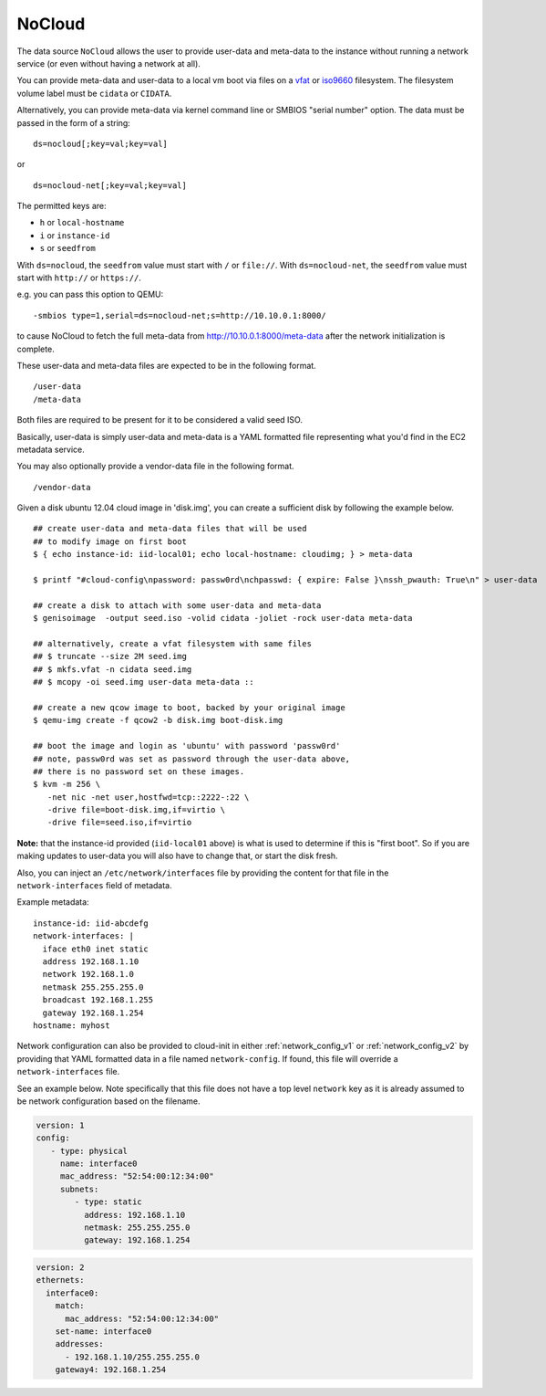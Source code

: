 .. _datasource_nocloud:

NoCloud
=======

The data source ``NoCloud`` allows the user to provide user-data and meta-data
to the instance without running a network service (or even without having a
network at all).

You can provide meta-data and user-data to a local vm boot via files on a
`vfat`_ or `iso9660`_ filesystem. The filesystem volume label must be
``cidata`` or ``CIDATA``.

Alternatively, you can provide meta-data via kernel command line or SMBIOS
"serial number" option. The data must be passed in the form of a string:

::

  ds=nocloud[;key=val;key=val]

or

::

  ds=nocloud-net[;key=val;key=val]

The permitted keys are:

- ``h`` or ``local-hostname``
- ``i`` or ``instance-id``
- ``s`` or ``seedfrom``

With ``ds=nocloud``, the ``seedfrom`` value must start with ``/`` or
``file://``.  With ``ds=nocloud-net``, the ``seedfrom`` value must start
with ``http://`` or ``https://``.

e.g. you can pass this option to QEMU:

::

  -smbios type=1,serial=ds=nocloud-net;s=http://10.10.0.1:8000/

to cause NoCloud to fetch the full meta-data from http://10.10.0.1:8000/meta-data
after the network initialization is complete.

These user-data and meta-data files are expected to be in the following format.

::

  /user-data
  /meta-data

Both files are required to be present for it to be considered a valid seed ISO.

Basically, user-data is simply user-data and meta-data is a YAML formatted file
representing what you'd find in the EC2 metadata service.

You may also optionally provide a vendor-data file in the following format.

::

  /vendor-data

Given a disk ubuntu 12.04 cloud image in 'disk.img', you can create a
sufficient disk by following the example below.

::

    ## create user-data and meta-data files that will be used
    ## to modify image on first boot
    $ { echo instance-id: iid-local01; echo local-hostname: cloudimg; } > meta-data

    $ printf "#cloud-config\npassword: passw0rd\nchpasswd: { expire: False }\nssh_pwauth: True\n" > user-data

    ## create a disk to attach with some user-data and meta-data
    $ genisoimage  -output seed.iso -volid cidata -joliet -rock user-data meta-data

    ## alternatively, create a vfat filesystem with same files
    ## $ truncate --size 2M seed.img
    ## $ mkfs.vfat -n cidata seed.img
    ## $ mcopy -oi seed.img user-data meta-data ::

    ## create a new qcow image to boot, backed by your original image
    $ qemu-img create -f qcow2 -b disk.img boot-disk.img

    ## boot the image and login as 'ubuntu' with password 'passw0rd'
    ## note, passw0rd was set as password through the user-data above,
    ## there is no password set on these images.
    $ kvm -m 256 \
       -net nic -net user,hostfwd=tcp::2222-:22 \
       -drive file=boot-disk.img,if=virtio \
       -drive file=seed.iso,if=virtio

**Note:** that the instance-id provided (``iid-local01`` above) is what is used
to determine if this is "first boot".  So if you are making updates to
user-data you will also have to change that, or start the disk fresh.

Also, you can inject an ``/etc/network/interfaces`` file by providing the
content for that file in the ``network-interfaces`` field of metadata.

Example metadata:

::

    instance-id: iid-abcdefg
    network-interfaces: |
      iface eth0 inet static
      address 192.168.1.10
      network 192.168.1.0
      netmask 255.255.255.0
      broadcast 192.168.1.255
      gateway 192.168.1.254
    hostname: myhost


Network configuration can also be provided to cloud-init in either
:ref:`network_config_v1` or :ref:`network_config_v2` by providing that
YAML formatted data in a file named ``network-config``.  If found,
this file will override a ``network-interfaces`` file.

See an example below.  Note specifically that this file does not
have a top level ``network`` key as it is already assumed to
be network configuration based on the filename.

.. code:: yaml

  version: 1
  config:
     - type: physical
       name: interface0
       mac_address: "52:54:00:12:34:00"
       subnets:
          - type: static
            address: 192.168.1.10
            netmask: 255.255.255.0
            gateway: 192.168.1.254


.. code:: yaml

  version: 2
  ethernets:
    interface0:
      match:
        mac_address: "52:54:00:12:34:00"
      set-name: interface0
      addresses:
        - 192.168.1.10/255.255.255.0
      gateway4: 192.168.1.254


.. _iso9660: https://en.wikipedia.org/wiki/ISO_9660
.. _vfat: https://en.wikipedia.org/wiki/File_Allocation_Table
.. vi: textwidth=79
